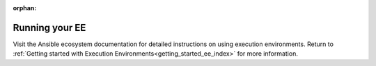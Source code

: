 :orphan:
.. _running_execution_environments:

Running your EE
===============

Visit the Ansible ecosystem documentation for detailed instructions on using execution environments.
Return to :ref:`Getting started with Execution Environments<getting_started_ee_index>` for more information.
